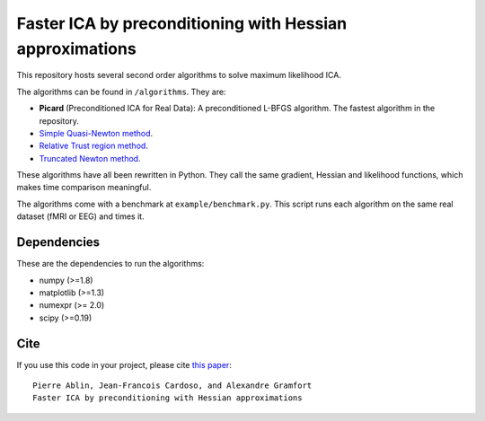 Faster ICA by preconditioning with Hessian approximations
==========

This repository hosts several second order algorithms to solve maximum likelihood ICA.

The algorithms can be found in ``/algorithms``. They are:

* **Picard** (Preconditioned ICA for Real Data): A preconditioned L-BFGS algorithm. The fastest algorithm in the repository.
* `Simple Quasi-Newton method <https://ie.technion.ac.il/~mcib/newt_ica_ica2003.pdf>`_.
* `Relative Trust region method <https://pdfs.semanticscholar.org/7f78/929ebd3e7f53d3597adda117a80bbd0f852a.pdf>`_.
* `Truncated Newton method <http://ieeexplore.ieee.org/document/7952614/>`_.

These algorithms have all been rewritten in Python. They call the same gradient, Hessian and likelihood functions, which makes time comparison meaningful.

The algorithms come with a benchmark at ``example/benchmark.py``. This script runs each algorithm on the same real dataset (fMRI or EEG) and times it.


Dependencies
------------

These are the dependencies to run the algorithms:

* numpy (>=1.8)
* matplotlib (>=1.3)
* numexpr (>= 2.0)
* scipy (>=0.19)
Cite
----

If you use this code in your project, please cite `this paper <https://arxiv.org/abs/1706.08171>`_::

    Pierre Ablin, Jean-Francois Cardoso, and Alexandre Gramfort
    Faster ICA by preconditioning with Hessian approximations

